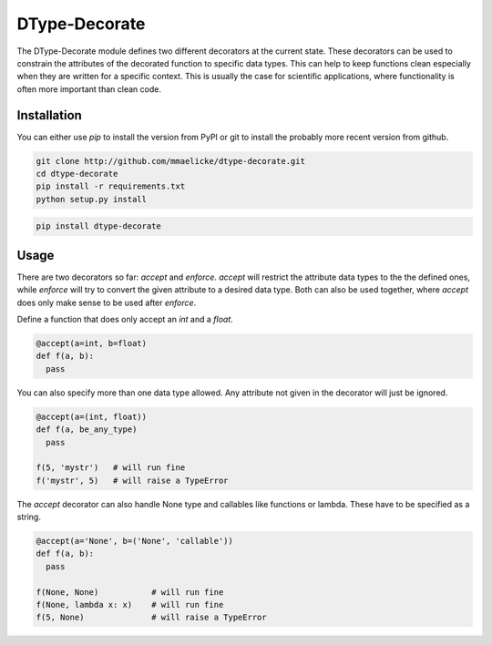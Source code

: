 DType-Decorate
==============

The DType-Decorate module defines two different decorators at the current state. These decorators can be used to
constrain the attributes of the decorated function to specific data types. This can help to keep functions clean
especially when they are written for a specific context. This is usually the case for scientific applications,
where functionality is often more important than clean code.


Installation
~~~~~~~~~~~~

You can either use `pip` to install the version from PyPI or git to install the probably more recent version from
github.

.. code-block:: bash

  git clone http://github.com/mmaelicke/dtype-decorate.git
  cd dtype-decorate
  pip install -r requirements.txt
  python setup.py install


.. code-block:: bash

  pip install dtype-decorate


Usage
~~~~~

There are two decorators so far: `accept` and `enforce`. `accept` will restrict the attribute data types to the
the defined ones, while `enforce` will try to convert the given attribute to a desired data type.
Both can also be used together, where `accept` does only make sense to be used after `enforce`.

Define a function that does only accept an `int` and a `float`.

.. code-block:: python

  @accept(a=int, b=float)
  def f(a, b):
    pass

You can also specify more than one data type allowed. Any attribute not given in the decorator will just be
ignored.

.. code-block:: python

  @accept(a=(int, float))
  def f(a, be_any_type)
    pass

  f(5, 'mystr')   # will run fine
  f('mystr', 5)   # will raise a TypeError

The `accept` decorator can also handle None type and callables like functions or lambda. These have to be specified
as a string.

.. code-block:: python

  @accept(a='None', b=('None', 'callable'))
  def f(a, b):
    pass

  f(None, None)           # will run fine
  f(None, lambda x: x)    # will run fine
  f(5, None)              # will raise a TypeError